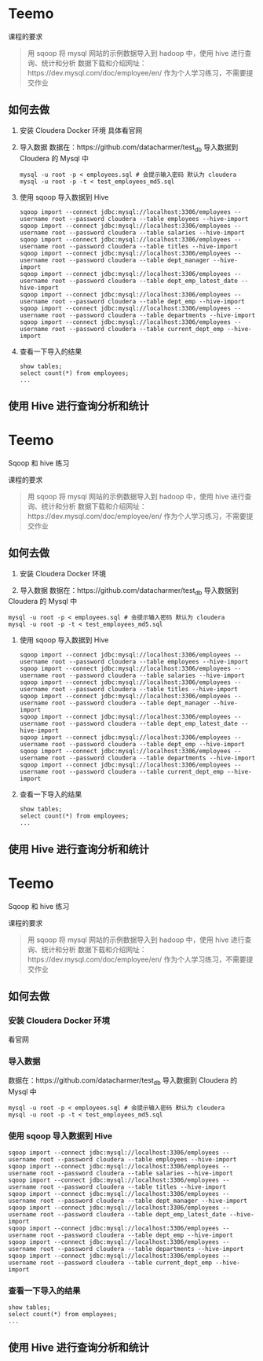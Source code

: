 * Teemo

课程的要求
#+BEGIN_QUOTE
用 sqoop 将 mysql 网站的示例数据导入到 hadoop 中，使用 hive 进行查询、统计和分析
数据下载和介绍网址：https://dev.mysql.com/doc/employee/en/
作为个人学习练习，不需要提交作业
#+END_QUOTE


** 如何去做
	1. 安装 Cloudera Docker 环境
		具体看官网

    2. 导入数据
		数据在：https://github.com/datacharmer/test_db
		导入数据到 Cloudera 的 Mysql 中
		#+BEGIN_SRC shell
		mysql -u root -p < employees.sql # 会提示输入密码 默认为 cloudera
		mysql -u root -p -t < test_employees_md5.sql
		#+END_SRC

    3. 使用 sqoop 导入数据到 Hive
		#+BEGIN_SRC shell
		sqoop import --connect jdbc:mysql://localhost:3306/employees --username root --password cloudera --table employees --hive-import
		sqoop import --connect jdbc:mysql://localhost:3306/employees --username root --password cloudera --table salaries --hive-import
		sqoop import --connect jdbc:mysql://localhost:3306/employees --username root --password cloudera --table titles --hive-import
		sqoop import --connect jdbc:mysql://localhost:3306/employees --username root --password cloudera --table dept_manager --hive-import
		sqoop import --connect jdbc:mysql://localhost:3306/employees --username root --password cloudera --table dept_emp_latest_date --hive-import
		sqoop import --connect jdbc:mysql://localhost:3306/employees --username root --password cloudera --table dept_emp --hive-import
		sqoop import --connect jdbc:mysql://localhost:3306/employees --username root --password cloudera --table departments --hive-import
		sqoop import --connect jdbc:mysql://localhost:3306/employees --username root --password cloudera --table current_dept_emp --hive-import
		#+END_SRC

    4. 查看一下导入的结果
		#+BEGIN_SRC shell
		show tables;
		select count(*) from employees;
		...
		#+END_SRC


** 使用 Hive 进行查询分析和统计
* Teemo
Sqoop 和 hive 练习

课程的要求
#+BEGIN_QUOTE
用 sqoop 将 mysql 网站的示例数据导入到 hadoop 中，使用 hive 进行查询、统计和分析
数据下载和介绍网址：https://dev.mysql.com/doc/employee/en/
作为个人学习练习，不需要提交作业
#+END_QUOTE


** 如何去做
    1. 安装 Cloudera Docker 环境

    2. 导入数据
		数据在：https://github.com/datacharmer/test_db
		导入数据到 Cloudera 的 Mysql 中
		#+BEGIN_SRC shell
		mysql -u root -p < employees.sql # 会提示输入密码 默认为 cloudera
		mysql -u root -p -t < test_employees_md5.sql
		#+END_SRC

    3. 使用 sqoop 导入数据到 Hive
		#+BEGIN_SRC shell
		sqoop import --connect jdbc:mysql://localhost:3306/employees --username root --password cloudera --table employees --hive-import
		sqoop import --connect jdbc:mysql://localhost:3306/employees --username root --password cloudera --table salaries --hive-import
		sqoop import --connect jdbc:mysql://localhost:3306/employees --username root --password cloudera --table titles --hive-import
		sqoop import --connect jdbc:mysql://localhost:3306/employees --username root --password cloudera --table dept_manager --hive-import
		sqoop import --connect jdbc:mysql://localhost:3306/employees --username root --password cloudera --table dept_emp_latest_date --hive-import
		sqoop import --connect jdbc:mysql://localhost:3306/employees --username root --password cloudera --table dept_emp --hive-import
		sqoop import --connect jdbc:mysql://localhost:3306/employees --username root --password cloudera --table departments --hive-import
		sqoop import --connect jdbc:mysql://localhost:3306/employees --username root --password cloudera --table current_dept_emp --hive-import
		#+END_SRC

    4. 查看一下导入的结果
		#+BEGIN_SRC shell
		show tables;
		select count(*) from employees;
		...
		#+END_SRC


** 使用 Hive 进行查询分析和统计


* Teemo
Sqoop 和 hive 练习

课程的要求
#+BEGIN_QUOTE
用 sqoop 将 mysql 网站的示例数据导入到 hadoop 中，使用 hive 进行查询、统计和分析
数据下载和介绍网址：https://dev.mysql.com/doc/employee/en/
作为个人学习练习，不需要提交作业
#+END_QUOTE


** 如何去做
*** 安装 Cloudera Docker 环境
		看官网
*** 导入数据
		数据在：https://github.com/datacharmer/test_db
		导入数据到 Cloudera 的 Mysql 中
		#+BEGIN_SRC shell
		mysql -u root -p < employees.sql # 会提示输入密码 默认为 cloudera
		mysql -u root -p -t < test_employees_md5.sql
		#+END_SRC
*** 使用 sqoop 导入数据到 Hive
		#+BEGIN_SRC shell
		sqoop import --connect jdbc:mysql://localhost:3306/employees --username root --password cloudera --table employees --hive-import
		sqoop import --connect jdbc:mysql://localhost:3306/employees --username root --password cloudera --table salaries --hive-import
		sqoop import --connect jdbc:mysql://localhost:3306/employees --username root --password cloudera --table titles --hive-import
		sqoop import --connect jdbc:mysql://localhost:3306/employees --username root --password cloudera --table dept_manager --hive-import
		sqoop import --connect jdbc:mysql://localhost:3306/employees --username root --password cloudera --table dept_emp_latest_date --hive-import
		sqoop import --connect jdbc:mysql://localhost:3306/employees --username root --password cloudera --table dept_emp --hive-import
		sqoop import --connect jdbc:mysql://localhost:3306/employees --username root --password cloudera --table departments --hive-import
		sqoop import --connect jdbc:mysql://localhost:3306/employees --username root --password cloudera --table current_dept_emp --hive-import
		#+END_SRC
*** 查看一下导入的结果
		#+BEGIN_SRC shell
		show tables;
		select count(*) from employees;
		...
		#+END_SRC


** 使用 Hive 进行查询分析和统计
